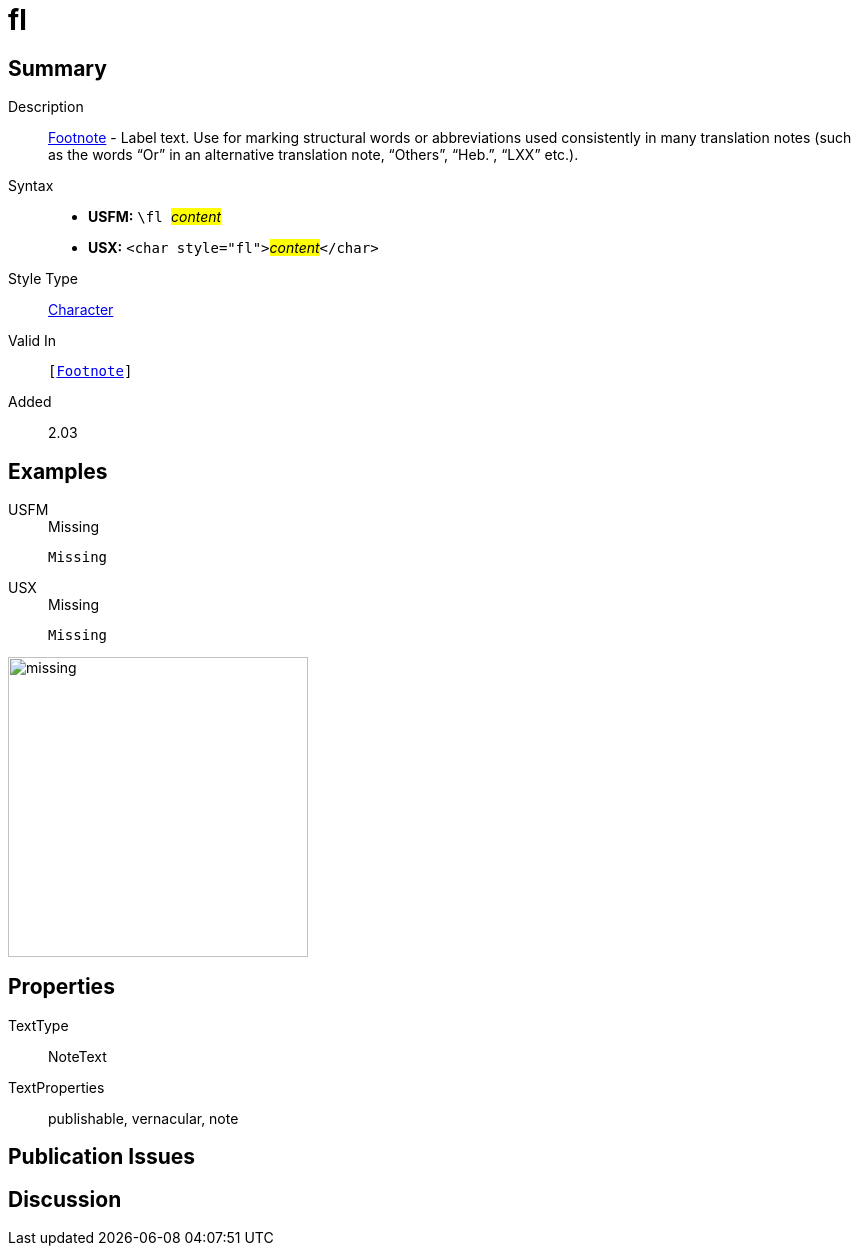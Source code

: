 = fl
:description: Footnote - Label
:url-repo: https://github.com/usfm-bible/tcdocs/blob/main/markers/char/fl.adoc
:noindex:
ifndef::localdir[]
:source-highlighter: rouge
:localdir: ../
endif::[]
:imagesdir: {localdir}/images

// tag::public[]

== Summary

Description:: xref:note:footnote/index.adoc[Footnote] - Label text. Use for marking structural words or abbreviations used consistently in many translation notes (such as the words “Or” in an alternative translation note, “Others”, “Heb.”, “LXX” etc.).
Syntax::
* *USFM:* ``++\fl ++``#__content__#
* *USX:* ``++<char style="fl">++``#__content__#``++</char>++``
Style Type:: xref:char:index.adoc[Character]
Valid In:: `[xref:note:footnote/index.adoc[Footnote]]`
// tag::spec[]
Added:: 2.03
// end::spec[]

== Examples

[tabs]
======
USFM::
+
.Missing
[source#src-usfm-char-fl_1,usfm]
----
Missing
----
USX::
+
.Missing
[source#src-usx-char-fl_1,xml]
----
Missing
----
======

image::char/missing.jpg[,300]

== Properties

TextType:: NoteText
TextProperties:: publishable, vernacular, note

== Publication Issues

// end::public[]

== Discussion

